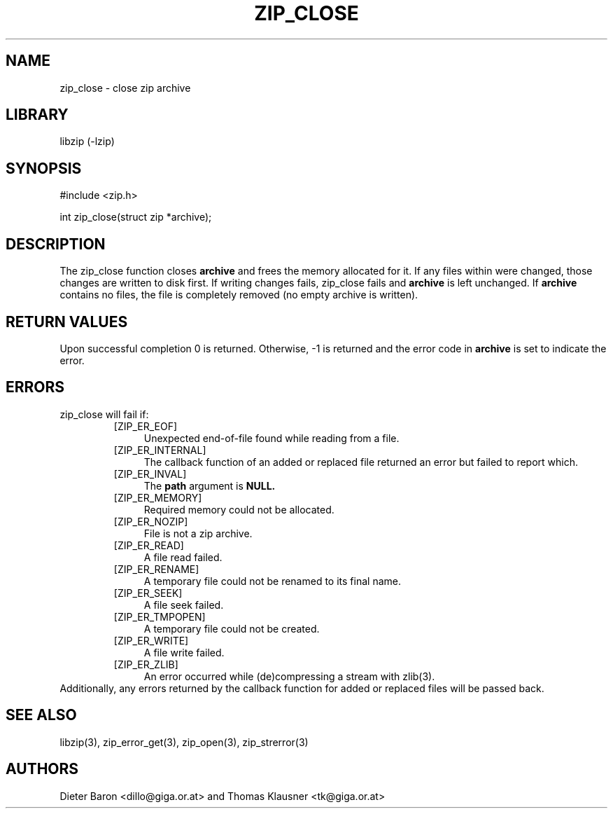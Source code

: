 .\" zip_close.mdoc \-- close zip archive
.\" Copyright (C) 2003, 2005 Dieter Baron and Thomas Klausner
.\"
.\" This file is part of libzip, a library to manipulate ZIP archives.
.\" The authors can be contacted at <libzip@nih.at>
.\"
.\" Redistribution and use in source and binary forms, with or without
.\" modification, are permitted provided that the following conditions
.\" are met:
.\" 1. Redistributions of source code must retain the above copyright
.\"    notice, this list of conditions and the following disclaimer.
.\" 2. Redistributions in binary form must reproduce the above copyright
.\"    notice, this list of conditions and the following disclaimer in
.\"    the documentation and/or other materials provided with the
.\"    distribution.
.\" 3. The names of the authors may not be used to endorse or promote
.\"    products derived from this software without specific prior
.\"    written permission.
.\"
.\" THIS SOFTWARE IS PROVIDED BY THE AUTHORS ``AS IS'' AND ANY EXPRESS
.\" OR IMPLIED WARRANTIES, INCLUDING, BUT NOT LIMITED TO, THE IMPLIED
.\" WARRANTIES OF MERCHANTABILITY AND FITNESS FOR A PARTICULAR PURPOSE
.\" ARE DISCLAIMED.  IN NO EVENT SHALL THE AUTHORS BE LIABLE FOR ANY
.\" DIRECT, INDIRECT, INCIDENTAL, SPECIAL, EXEMPLARY, OR CONSEQUENTIAL
.\" DAMAGES (INCLUDING, BUT NOT LIMITED TO, PROCUREMENT OF SUBSTITUTE
.\" GOODS OR SERVICES; LOSS OF USE, DATA, OR PROFITS; OR BUSINESS
.\" INTERRUPTION) HOWEVER CAUSED AND ON ANY THEORY OF LIABILITY, WHETHER
.\" IN CONTRACT, STRICT LIABILITY, OR TORT (INCLUDING NEGLIGENCE OR
.\" OTHERWISE) ARISING IN ANY WAY OUT OF THE USE OF THIS SOFTWARE, EVEN
.\" IF ADVISED OF THE POSSIBILITY OF SUCH DAMAGE.
.\"
.TH ZIP_CLOSE 3 "July 24, 2008" NiH
.SH "NAME"
zip_close \- close zip archive
.SH "LIBRARY"
libzip (-lzip)
.SH "SYNOPSIS"
#include <zip.h>
.PP
int
zip_close(struct zip *archive);
.SH "DESCRIPTION"
The
zip_close
function closes
\fBarchive\fR
and frees the memory allocated for it.
If any files within were changed, those changes are written to disk
first.
If writing changes fails,
zip_close
fails and
\fBarchive\fR
is left unchanged.
If
\fBarchive\fR
contains no files, the file is completely removed (no empty archive is
written).
.SH "RETURN VALUES"
Upon successful completion 0 is returned.
Otherwise, \-1 is returned and the error code in
\fBarchive\fR
is set to indicate the error.
.SH "ERRORS"
zip_close
will fail if:
.RS
.TP 4
[ZIP_ER_EOF]
Unexpected end-of-file found while reading from a file.
.TP 4
[ZIP_ER_INTERNAL]
The callback function of an added or replaced file returned an
error but failed to report which.
.TP 4
[ZIP_ER_INVAL]
The
\fBpath\fR
argument is
\fBNULL.\fR
.TP 4
[ZIP_ER_MEMORY]
Required memory could not be allocated.
.TP 4
[ZIP_ER_NOZIP]
File is not a zip archive.
.TP 4
[ZIP_ER_READ]
A file read failed.
.TP 4
[ZIP_ER_RENAME]
A temporary file could not be renamed to its final name.
.TP 4
[ZIP_ER_SEEK]
A file seek failed.
.TP 4
[ZIP_ER_TMPOPEN]
A temporary file could not be created.
.TP 4
[ZIP_ER_WRITE]
A file write failed.
.TP 4
[ZIP_ER_ZLIB]
An error occurred while (de)compressing a stream with
zlib(3).
.RE
Additionally, any errors returned by the callback function
for added or replaced files will be passed back.
.SH "SEE ALSO"
libzip(3),
zip_error_get(3),
zip_open(3),
zip_strerror(3)
.SH "AUTHORS"

Dieter Baron <dillo@giga.or.at>
and
Thomas Klausner <tk@giga.or.at>
